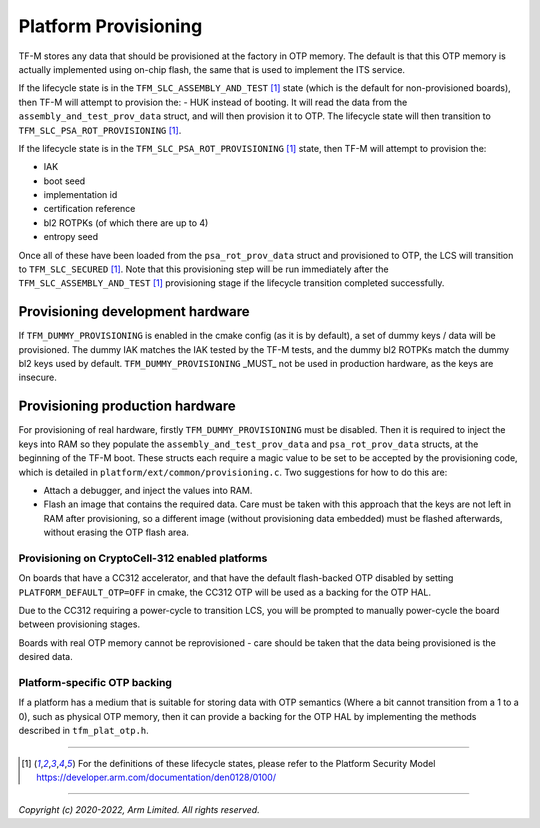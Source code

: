#####################
Platform Provisioning
#####################

TF-M stores any data that should be provisioned at the factory in OTP memory.
The default is that this OTP memory is actually implemented using on-chip flash,
the same that is used to implement the ITS service.

If the lifecycle state is in the ``TFM_SLC_ASSEMBLY_AND_TEST`` [1]_ state (which
is the default for non-provisioned boards), then TF-M will attempt to provision
the:
- HUK
instead of booting. It will read the data from the
``assembly_and_test_prov_data`` struct, and will then provision it to OTP. The
lifecycle state will then transition to ``TFM_SLC_PSA_ROT_PROVISIONING`` [1]_.

If the lifecycle state is in the ``TFM_SLC_PSA_ROT_PROVISIONING`` [1]_ state,
then TF-M will attempt to provision the:

- IAK
- boot seed
- implementation id
- certification reference
- bl2 ROTPKs (of which there are up to 4)
- entropy seed

Once all of these have been loaded from the ``psa_rot_prov_data`` struct and
provisioned to OTP, the LCS will transition to ``TFM_SLC_SECURED`` [1]_. Note
that this provisioning step will be run immediately after the
``TFM_SLC_ASSEMBLY_AND_TEST`` [1]_ provisioning stage if the lifecycle
transition completed successfully.

Provisioning development hardware
=================================

If ``TFM_DUMMY_PROVISIONING`` is enabled in the cmake config (as it is by
default), a set of dummy keys / data will be provisioned. The dummy IAK matches
the IAK tested by the TF-M tests, and the dummy bl2 ROTPKs match the dummy bl2
keys used by default. ``TFM_DUMMY_PROVISIONING`` _MUST_ not be used in
production hardware, as the keys are insecure.

Provisioning production hardware
================================

For provisioning of real hardware, firstly ``TFM_DUMMY_PROVISIONING`` must be
disabled. Then it is required to inject the keys into RAM so they populate the
``assembly_and_test_prov_data`` and ``psa_rot_prov_data`` structs, at the
beginning of the TF-M boot. These structs each require a magic value to be set
to be accepted by the provisioning code, which is detailed in
``platform/ext/common/provisioning.c``. Two suggestions for how to do this are:

- Attach a debugger, and inject the values into RAM.
- Flash an image that contains the required data. Care must be taken with this
  approach that the keys are not left in RAM after provisioning, so a different
  image (without provisioning data embedded) must be flashed afterwards, without
  erasing the OTP flash area.

************************************************
Provisioning on CryptoCell-312 enabled platforms
************************************************

On boards that have a CC312 accelerator, and that have the default flash-backed
OTP disabled by setting ``PLATFORM_DEFAULT_OTP=OFF`` in cmake, the CC312 OTP
will be used as a backing for the OTP HAL.

Due to the CC312 requiring a power-cycle to transition LCS, you will be prompted
to manually power-cycle the board between provisioning stages.

Boards with real OTP memory cannot be reprovisioned - care should be taken that
the data being provisioned is the desired data.

*****************************
Platform-specific OTP backing
*****************************

If a platform has a medium that is suitable for storing data with OTP semantics
(Where a bit cannot transition from a 1 to a 0), such as physical OTP memory,
then it can provide a backing for the OTP HAL by implementing the methods
described in ``tfm_plat_otp.h``.

--------------

.. [1] For the definitions of these lifecycle states, please refer to the
       Platform Security Model
       https://developer.arm.com/documentation/den0128/0100/

--------------

*Copyright (c) 2020-2022, Arm Limited. All rights reserved.*
